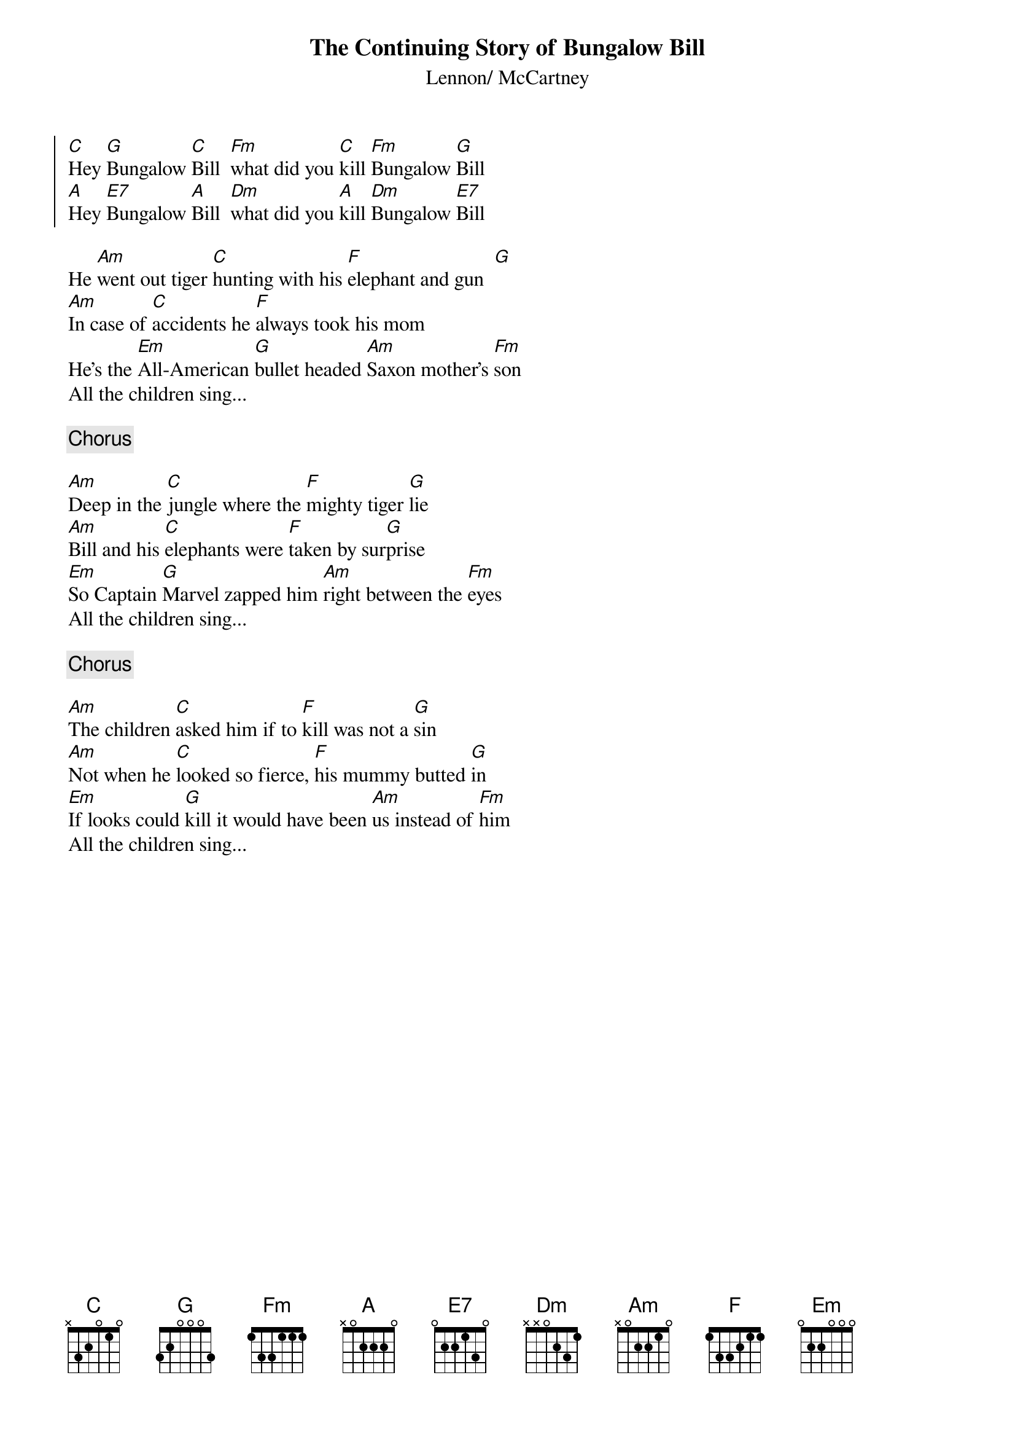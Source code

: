 {title:The Continuing Story of Bungalow Bill}
{st:Lennon/ McCartney}

{soc}
[C]Hey [G]Bungalow [C]Bill  [Fm]what did you [C]kill [Fm]Bungalow [G]Bill
[A]Hey [E7]Bungalow [A]Bill  [Dm]what did you [A]kill [Dm]Bungalow [E7]Bill
{eoc}

He [Am]went out tiger [C]hunting with his [F]elephant and gun  [G]
[Am]In case of [C]accidents he [F]always took his mom
He's the [Em]All-American [G]bullet headed [Am]Saxon mother's [Fm]son
All the children sing...

{c:Chorus}

[Am]Deep in the [C]jungle where the [F]mighty tiger [G]lie    
[Am]Bill and his [C]elephants were [F]taken by sur[G]prise
[Em]So Captain [G]Marvel zapped him [Am]right between the [Fm]eyes
All the children sing...

{c:Chorus}

[Am]The children [C]asked him if to [F]kill was not a [G]sin    
[Am]Not when he [C]looked so fierce, [F]his mummy butted [G]in     
[Em]If looks could [G]kill it would have been [Am]us instead of [Fm]him
All the children sing...
